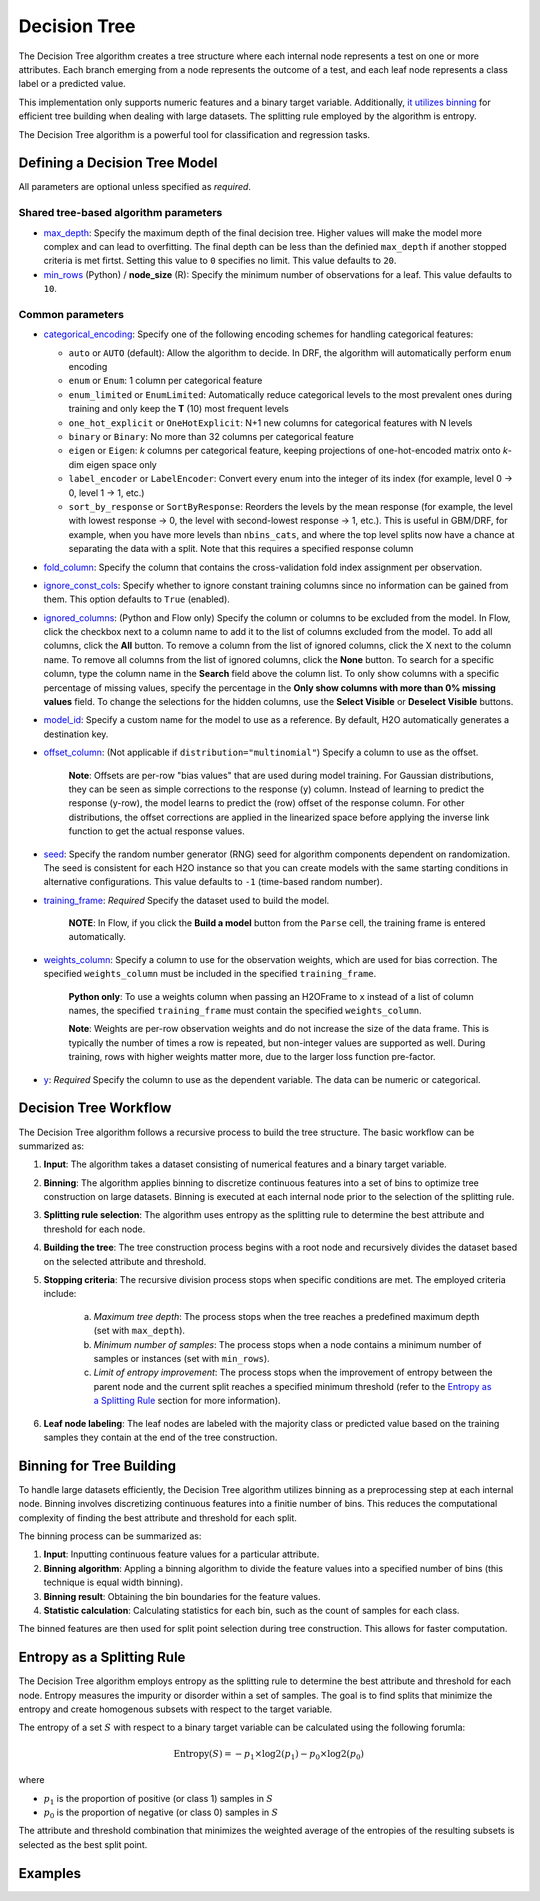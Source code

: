 Decision Tree
-------------

The Decision Tree algorithm creates a tree structure where each internal node represents a test on one or more attributes. Each branch emerging from a node represents the outcome of a test, and each leaf node represents a class label or a predicted value.

This implementation only supports numeric features and a binary target variable. Additionally, `it utilizes binning <#binning-for-tree-building>`__ for efficient tree building when dealing with large datasets. The splitting rule employed by the algorithm is entropy.

The Decision Tree algorithm is a powerful tool for classification and regression tasks.

Defining a Decision Tree Model
~~~~~~~~~~~~~~~~~~~~~~~~~~~~~~

All parameters are optional unless specified as *required*.

Shared tree-based algorithm parameters
''''''''''''''''''''''''''''''''''''''

-  `max_depth <algo-params/max_depth.html>`__: Specify the maximum depth of the final decision tree. Higher values will make the model more complex and can lead to overfitting. The final depth can be less than the definied ``max_depth`` if another stopped criteria is met firtst. Setting this value to ``0`` specifies no limit. This value defaults to ``20``. 

-  `min_rows <algo-params/min_rows.html>`__ (Python) / **node_size** (R): Specify the minimum number of observations for a leaf. This value defaults to ``10``.

Common parameters
'''''''''''''''''

- `categorical_encoding <algo-params/categorical_encoding.html>`__: Specify one of the following encoding schemes for handling categorical features:

  - ``auto`` or ``AUTO`` (default): Allow the algorithm to decide. In DRF, the algorithm will automatically perform ``enum`` encoding
  - ``enum`` or ``Enum``: 1 column per categorical feature
  - ``enum_limited`` or ``EnumLimited``: Automatically reduce categorical levels to the most prevalent ones during training and only keep the **T** (10) most frequent levels
  - ``one_hot_explicit`` or ``OneHotExplicit``: N+1 new columns for categorical features with N levels
  - ``binary`` or ``Binary``: No more than 32 columns per categorical feature
  - ``eigen`` or ``Eigen``: *k* columns per categorical feature, keeping projections of one-hot-encoded matrix onto *k*-dim eigen space only
  - ``label_encoder`` or ``LabelEncoder``:  Convert every enum into the integer of its index (for example, level 0 -> 0, level 1 -> 1, etc.)
  - ``sort_by_response`` or ``SortByResponse``: Reorders the levels by the mean response (for example, the level with lowest response -> 0, the level with second-lowest response -> 1, etc.). This is useful in GBM/DRF, for example, when you have more levels than ``nbins_cats``, and where the top level splits now have a chance at separating the data with a split. Note that this requires a specified response column

-  `fold_column <algo-params/fold_column.html>`__: Specify the column that contains the cross-validation fold index assignment per observation.

-  `ignore_const_cols <algo-params/ignore_const_cols.html>`__: Specify whether to ignore constant training columns since no information can be gained from them. This option defaults to ``True`` (enabled).

-  `ignored_columns <algo-params/ignored_columns.html>`__: (Python and Flow only) Specify the column or columns to be excluded from the model. In Flow, click the checkbox next to a column name to add it to the list of columns excluded from the model. To add all columns, click the **All** button. To remove a column from the list of ignored columns, click the X next to the column name. To remove all columns from the list of ignored columns, click the **None** button. To search for a specific column, type the column name in the **Search** field above the column list. To only show columns with a specific percentage of missing values, specify the percentage in the **Only show columns with more than 0% missing values** field. To change the selections for the hidden columns, use the **Select Visible** or **Deselect Visible** buttons.

-  `model_id <algo-params/model_id.html>`__: Specify a custom name for the model to use as a reference. By default, H2O automatically generates a destination key.

-  `offset_column <algo-params/offset_column.html>`__: (Not applicable if ``distribution="multinomial"``) Specify a column to use as the offset.
   
    **Note**: Offsets are per-row "bias values" that are used during model training. For Gaussian distributions, they can be seen as simple corrections to the response (``y``) column. Instead of learning to predict the response (y-row), the model learns to predict the (row) offset of the response column. For other distributions, the offset corrections are applied in the linearized space before applying the inverse link function to get the actual response values. 

-  `seed <algo-params/seed.html>`__: Specify the random number generator (RNG) seed for algorithm components dependent on randomization. The seed is consistent for each H2O instance so that you can create models with the same starting conditions in alternative configurations. This value defaults to ``-1`` (time-based random number).

-  `training_frame <algo-params/training_frame.html>`__: *Required* Specify the dataset used to build the model. 
   
      **NOTE**: In Flow, if you click the **Build a model** button from the ``Parse`` cell, the training frame is entered automatically.

-  `weights_column <algo-params/weights_column.html>`__: Specify a column to use for the observation weights, which are used for bias correction. The specified ``weights_column`` must be included in the specified ``training_frame``. 
   
    **Python only**: To use a weights column when passing an H2OFrame to ``x`` instead of a list of column names, the specified ``training_frame`` must contain the specified ``weights_column``. 
    
    **Note**: Weights are per-row observation weights and do not increase the size of the data frame. This is typically the number of times a row is repeated, but non-integer values are supported as well. During training, rows with higher weights matter more, due to the larger loss function pre-factor.

-  `y <algo-params/y.html>`__: *Required* Specify the column to use as the dependent variable. The data can be numeric or categorical.


Decision Tree Workflow
~~~~~~~~~~~~~~~~~~~~~~

The Decision Tree algorithm follows a recursive process to build the tree structure. The basic workflow can be summarized as:

1. **Input**: The algorithm takes a dataset consisting of numerical features and a binary target variable.
2. **Binning**: The algorithm applies binning to discretize continuous features into a set of bins to optimize tree construction on large datasets. Binning is executed at each internal node prior to the selection of the splitting rule.
3. **Splitting rule selection**: The algorithm uses entropy as the splitting rule to determine the best attribute and threshold for each node.
4. **Building the tree**: The tree construction process begins with a root node and recursively divides the dataset based on the selected attribute and threshold.
5. **Stopping criteria**: The recursive division process stops when specific conditions are met. The employed criteria include:

	a. *Maximum tree depth*: The process stops when the tree reaches a predefined maximum depth (set with ``max_depth``).
	b. *Minimum number of samples*: The process stops when a node contains a minimum number of samples or instances (set with ``min_rows``).
	c. *Limit of entropy improvement*: The process stops when the improvement of entropy between the parent node and the current split reaches a specified minimum threshold (refer to the `Entropy as a Splitting Rule <#entropy-as-a-splitting-rule>`__ section for more information).

6. **Leaf node labeling**: The leaf nodes are labeled with the majority class or predicted value based on the training samples they contain at the end of the tree construction.

Binning for Tree Building
~~~~~~~~~~~~~~~~~~~~~~~~~

To handle large datasets efficiently, the Decision Tree algorithm utilizes binning as a preprocessing step at each internal node. Binning involves discretizing continuous features into a finitie number of bins. This reduces the computational complexity of finding the best attribute and threshold for each split.

The binning process can be summarized as:

1. **Input**: Inputting continuous feature values for a particular attribute.
2. **Binning algorithm**: Appling a binning algorithm to divide the feature values into a specified number of bins (this technique is equal width binning).
3. **Binning result**: Obtaining the bin boundaries for the feature values.
4. **Statistic calculation**: Calculating statistics for each bin, such as the count of samples for each class.

The binned features are then used for split point selection during tree construction. This allows for faster computation.

Entropy as a Splitting Rule
~~~~~~~~~~~~~~~~~~~~~~~~~~~

The Decision Tree algorithm employs entropy as the splitting rule to determine the best attribute and threshold for each node. Entropy measures the impurity or disorder within a set of samples. The goal is to find splits that minimize the entropy and create homogenous subsets with respect to the target variable.

The entropy of a set :math:`S` with respect to a binary target variable can be calculated using the following forumla:

.. math::
	
	\text{Entropy}(S) = -p_1 \times \log2 (p_1) - p_0 \times \log2(p_0)

where

- :math:`p_1` is the proportion of positive (or class 1) samples in :math:`S`
- :math:`p_0` is the proportion of negative (or class 0) samples in :math:`S`

The attribute and threshold combination that minimizes the weighted average of the entropies of the resulting subsets is selected as the best split point.

Examples
~~~~~~~~

.. tabs::
	.. code-tab:: r R

		library(h2o)
		h2o.init()

		# Import the prostate dataset:
		prostate <- h2o.importFile("http://s3.amazonaws.com/h2o-public-test-data/smalldata/prostate/prostate.csv")

		# Set the target variable:
		target_variable <- 'CAPSULE'
		prostate[target_variable] <- as.factor(prostate['CAPSULE'])


	.. code-tab:: python

		import h2o
		from h2o.estimators import H2ODecisionTreeEstimator
		h2o.init()

		# Import the prostate dataset:
		prostate = h2o.import_file("http://s3.amazonaws.com/h2o-public-test-data/smalldata/prostate/prostate.csv")

		# Set the target variable:
		target_variable = 'CAPSULE'
		prostate[target_variable] = prostate[target_variable].asfactor()

